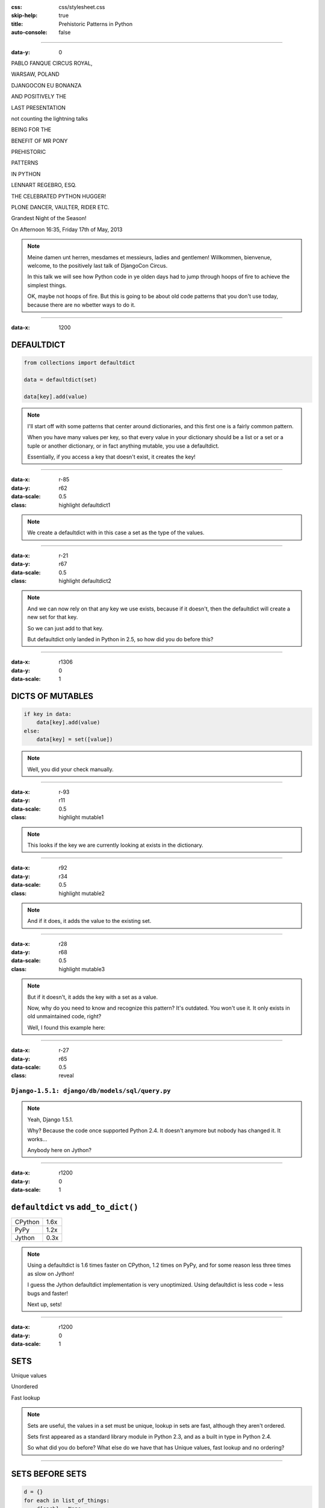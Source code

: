 :css: css/stylesheet.css
:skip-help: true
:title: Prehistoric Patterns in Python
:auto-console: false

----

:data-y: 0

.. class:: poster playfair bold pablo

PABLO FANQUE CIRCUS ROYAL,

.. class:: poster playfair warsaw

WARSAW, POLAND

.. class:: poster rye djangocon

DJANGOCON EU BONANZA

.. class:: poster chivo black positively

AND POSITIVELY THE

.. class:: poster playfair presentation

LAST PRESENTATION

.. class:: poster playfair counting

not counting the lightning talks

.. class:: poster chivo being bold

BEING FOR THE 

.. class:: poster chivo benefit bold

BENEFIT OF MR PONY

.. class:: poster diplomata prehistoric

PREHISTORIC

.. class:: poster diplomata  patterns

PATTERNS 

.. class:: poster diplomata python

IN PYTHON

.. class:: poster holtwood lennart

LENNART REGEBRO, ESQ.

.. class:: poster playfair celebrated

THE CELEBRATED PYTHON HUGGER!

.. class:: poster playfair plone black

PLONE DANCER, VAULTER, RIDER ETC.

.. class:: poster rye grandest

Grandest Night of the Season!

.. class:: poster playfair afternoon

On Afternoon 16:35, Friday 17th of May, 2013

.. note::

    Meine damen unt herren, mesdames et messieurs, ladies and gentlemen!
    Willkommen, bienvenue, welcome, to the positively last talk of DjangoCon
    Circus.
    
    In this talk we will see how Python code in ye olden days had to jump
    through hoops of fire to achieve the simplest things.
    
    OK, maybe not hoops of fire. But this is going to be about old code
    patterns that you don't use today, because there are no wbetter ways to
    do it.
    
----

:data-x: 1200

DEFAULTDICT
===========

.. code:: python

    from collections import defaultdict

    data = defaultdict(set)
    
    data[key].add(value)

.. note::

   I'll start off with some patterns that center around dictionaries, and
   this first one is a fairly common pattern.
   
   When you have many values per key, so that every value in your dictionary should
   be a list or a set or a tuple or another dictionary, or in fact anything mutable,
   you use a defaultdict.
   
   Essentially, if you access a key that doesn't exist, it creates the key!

----

:data-x: r-85
:data-y: r62
:data-scale: 0.5
:class: highlight defaultdict1

.. note::

    We create a defaultdict with in this case a set as the type of the
    values.

----

:data-x: r-21
:data-y: r67
:data-scale: 0.5
:class: highlight defaultdict2

.. note::

    And we can now rely on that any key we use exists, because if it
    doesn't, then the defaultdict will create a new set for that key.
    
    So we can just add to that key.
    
    But defaultdict only landed in Python in 2.5, so how did you do before this?  

----

:data-x: r1306
:data-y: 0
:data-scale: 1

DICTS OF MUTABLES
=================

.. code:: python

    if key in data:
        data[key].add(value)
    else:
        data[key] = set([value])

.. note::

    Well, you did your check manually.
   
----

:data-x: r-93
:data-y: r11
:data-scale: 0.5
:class: highlight mutable1

.. note::

  This looks if the key we are currently looking at exists in the dictionary.
  
----

:data-x: r92
:data-y: r34
:data-scale: 0.5
:class: highlight mutable2

.. note::

  And if it does, it adds the value to the existing set.

----

:data-x: r28
:data-y: r68
:data-scale: 0.5
:class: highlight mutable3

.. note::

  But if it doesn't, it adds the key with a set as a value.

  Now, why do you need to know and recognize this pattern? It's outdated.
  You won't use it. It only exists in old unmaintained code, right?

  Well, I found this example here:
  
----

:data-x: r-27
:data-y: r65
:data-scale: 0.5
:class: reveal

``Django-1.5.1: django/db/models/sql/query.py``
-----------------------------------------------


.. note::

    Yeah, Django 1.5.1.
    
    Why? Because the code once supported Python 2.4. It doesn't anymore
    but nobody has changed it. It works...
    
    Anybody here on Jython?
    

----

:data-x: r1200
:data-y: 0
:data-scale: 1

``defaultdict`` vs ``add_to_dict()``
====================================

+---------+------+
| CPython | 1.6x |
+---------+------+
| PyPy    | 1.2x |
+---------+------+
| Jython  | 0.3x |
+---------+------+

.. note::

    Using a defaultdict is 1.6 times faster on CPython, 1.2 times on PyPy,
    and for some reason less three times as slow on Jython!
    
    I guess the Jython defaultdict implementation is very unoptimized.
    Using defaultdict is less code = less bugs and faster!

    Next up, sets!

----

:data-x: r1200
:data-y: 0
:data-scale: 1

SETS
====

Unique values

Unordered

Fast lookup

.. note::

    Sets are useful, the values in a set must be unique, lookup in sets 
    are fast, although they aren't ordered.
    
    Sets first appeared as a standard library module in Python 2.3, and 
    as a built in type in Python 2.4.
    
    So what did you do before? What else do we have that has Unique values,
    fast lookup and no ordering?

----

SETS BEFORE SETS
================

.. code:: python

    d = {}
    for each in list_of_things:
        d[each] = None
        
    list_of_things = d.keys()

.. note::

    Yes! Dictionary keys!
    
    This code example makes a list unique by putting it into a dictionary
    as keys with a value of None, and then getting a list of keys back.

    I could not, to my dissapointment find any examples of this in Django. :-)
    
    Another usage of dictionary keys like this is when you wanted to do very
    fast lookups. Checking if a value exists in a dictionary is way faster
    than checking if it exists in a list.

----

``dicts`` vs ``lists``
======================

+------------+------+
| Python 2.7 | 40x  |
+------------+------+
| Python 3.3 | 50x  |
+------------+------+
| PyPy 1.9   | 200x |
+------------+------+

.. note::

    This is simply looking if a value exists in a dictionary vs a list.
    Data is random integers.
    
    And as you see, dictionaries are *way* faster than lists. So it
    used to be a pattern that if you needed to do that a lot, you used
    a dictionary.
    
----

``sets`` vs ``dicts``
=====================

+------------+-------+
| Python 2.7 | 1.1x  |
+------------+-------+
| Python 3.3 | 1.05x |
+------------+-------+
| PyPy 1.9   | 1.06x |
+------------+-------+

.. note::

    However, sets are a little bit faster than dictionaries.

----

SORTING
=======

**Prehistoric code:**

.. code:: python

    retval = []
    for tn in template_names:
        retval.extend(search_python(python_code, tn))
    retval = list(set(retval))
    retval.sort()
    return retval


.. class:: ref

Django 1.5.1: extras/csrf_migration_helper.py

.. note::

    OK, enough with dictionaries. Now lets talk about sorting.
    This code is also from Python 1.5.1.    
    
----

:data-x: r-266
:data-y: r-5
:data-scale: 0.5
:class: highlight sort1

.. note::

    First it creates a list to return.
    
----

:data-x: r293
:data-y: r68
:data-scale: 0.7
:class: highlight sort2

.. note::

    The it fills that list with values.

----

:data-x: r-127
:data-y: r33
:data-scale: 0.5
:class: highlight sort3

.. note::

    And makes the list of values unique by converting it into a set, and
    then back into a list.
    
----

:data-x: r-152
:data-y: r52
:data-scale: 0.5
:class: highlight sort4

.. note::

    And lastly it sorts the list before returning it.
    
----

:data-x: r1452
:data-y: 0
:data-scale: 1

SORTING
=======

.. code:: python

    retval = set()
    for tn in template_names:
        retval.update(search_python(python_code, tn))
    retval = list(retval)
    retval.sort()
    return retval

.. note::

    Now of course, the first mistake in this code is to use a list in
    the first place. That's not a prehistoric pattern, I think it's just
    a mistake in the code in this case, likely the list(set()) call was
    added later than the main loop.
    
    Sure, updating lists are faster than updating sets, but first
    creating a long list and then making it a set is not faster than
    using a set from the start.
    
----

:data-x: r1200
:data-y: 0
:data-scale: 1

SORTING
=======

.. code:: python

    retval = set()
    for tn in template_names:
        retval.update(search_python(python_code, tn))
    return sorted(retval)

.. note::

    But the point here is this change. Instead of creating a list
    and then sorting it, you can now use sorted().

----

:data-x: r-149
:data-y: r114
:data-scale: 0.5
:class: highlight sort5

.. note::

    Because less lines means less bugs.
    
    Now in the earlier case we know that the variable was a list, because we
    just made the set into a list. But in other cases you don't know it.
    And sorted() takes any iterable. It can be a list, or set or a generator.
    This makes the code more robust.
    
    Calling sort() on an existing list is a little bit faster than calling
    sorted on the list, as it ends up creating a new list. But the difference
    is very small.
    
    
----

:data-x: r1349
:data-y: 0
:data-scale: 1

SORTING WITH CMP
================

.. code:: python

    sorted = catalog_sequence[:]
    sorted.sort(lambda x, y: cmp(x.modified(), y.modified()))
    return sorted
    
.. class:: ref

    Plone 4.0: Products/CMFPlone/skins/plone_scripts/sort_modified_ascending.py
    
.. note::

    The next old sorting pattern *is* all about speed. And this is nothing
    you will find in Django 1.5, because this doesn't even work under Python 3.
    
    So this example is from Plone, which doesn't run on Python 3.

----

:data-x: r-203
:data-y: r1
:data-scale: 0.5
:class: highlight cmp1

.. note::

    As you see here, this code first take a copy of the list, which is a good
    indication that this is old, this code is from the time when Plone still
    supported Python 2.3. Another indication is that it calls the copy "sorted".
    
    So for clarity I'll refactor this code to use sorted and function instead
    of a lambda.
    
----

:data-x: r1403
:data-y: 0
:data-scale: 1

SORTING WITH CMP
================

.. code:: python

    def compare(x, y):
        return cmp(x.modified(), y.modified())
        
    return sorted(cmp=compare)

.. note::

    This is easier to read, but it has the same end-result.
    
----

:data-x: r27
:data-y: r45
:data-scale: 0.7
:class: highlight cmp2

.. note::

    And we see that the core of this is that it compares each object on the
    modification date.

    But since this uses a comparison method, it means it compares
    pairs of objects. And the longer the list is, the more pairs are possible!
    
----

:data-x: r1173
:data-y: 0
:data-scale: 1

AVERAGE # CALLS
===============

+--------+---------+----------+
| len(l) | # calls | Per item |
+--------+---------+----------+
| 4      | 6       | 1.5      |
+--------+---------+----------+
| 10     | 22      | 2.2      |
+--------+---------+----------+
| 100    | 528     | 5.28     |
+--------+---------+----------+
| 40,000 | 342,541 | 8.56     |
+--------+---------+----------+

.. class:: ref

    Reference: Jarret Hardie in Python Magazine

----

:data-x: r1200
:data-y: r0
:data-scale: 1

SORTING WITH KEY
================

.. code:: python

    def get_key(x):
        return x.modified()
        
    return sorted(key=get_key)

.. note::

    But also since Python 2.4 we can sort with a key function instead.

----

:data-x: r6
:data-y: r45
:data-scale: 0.5
:class: highlight cmp3

.. note::

    The function now got much simpler, and has only one call.
    But how does the statistics look for how many calls the function gets?
    
----

:data-x: r1194
:data-y: 0
:data-scale: 1

AVERAGE # CALLS
===============

+--------+---------+----------+
| len(l) | # calls | Per item |
+--------+---------+----------+
| 4      | 4       | 1        |
+--------+---------+----------+
| 10     | 10      | 1        |
+--------+---------+----------+
| 100    | 100     | 1        |
+--------+---------+----------+
| 40,000 | 40,000  | 1        |
+--------+---------+----------+

.. note::

    Yeah, you get exactly one call per item, always.
    With the earlier code, we get in average 680,000 calls to the
    modified() method when sorting 40.000 items. 
    
    Now we get 40,000 calls. That's 1/17th the amount of calls. Which
    essentially means that sorting 40,000 items takes just a tenth of the
    time.
    
----

:data-x: r1200

CONDITIONAL EXPRESSIONS
=======================

.. code:: python

    first_choice = include_blank and blank_choice or []
    

.. class:: ref

    Django-1.5.1: django/db/models/related.py

.. note::

    blank_choice is a parameter. What if it is something that evaluates to
    false, like a None or an empty set?
    
    Yes: first_choice will be an empty list, not what you pass in as blank_choice.
    
    In this example from Django, this is not an important issue, because a blank
    blank_choice makes no sense. But a blank blank_choice should really result in
    an error because explicit is better than implicit.

----

CONDITIONAL EXPRESSIONS
=======================

.. code:: python

    first_choice = blank_choice if include_blank else []
    
.. note::

    This is the new syntax for one line conditionals. When I say "New" I mean
    since Python 2.5.

----

CONSTANTS AND LOOPS
===================

.. code:: python

    const = 5 * 3.5
    result = 0
    for each in some_iterable:
        result += const
    

.. note::

    This is a pattern that was suggested to me that I should bring up.
    And I wasn't going to do it until I started benchmarking it.
    
    Here we see something simple, calculating a constant outside the loop.
    That should speed up the loop, right because you don't have to calculate
    the constant, right?

----

OUTSIDE VS INSIDE
=================

``5 * 3.5``
-----------

+------------+------+
| Python 2.4 | 2.0x |
+------------+------+
| Python 2.7 | 1.0x |
+------------+------+
| Python 3.3 | 1.0x |
+------------+------+
| PyPy 1.9   | 1.0x |
+------------+------+
| Jython 2.7 | 1.2x |
+------------+------+

.. note::

    Well, kinda. It used to be much faster, but since Python 2.5 it isn't.
    CPython will find that multiplication and calculate only once.
    In Jython it's still marginally faster to calculate it outside.
    
    PyPy of course is ridicolously fast with this code, it does this some
    30-40 times faster than Python 2.7.
    
----

OUTSIDE VS INSIDE
=================

``5 / 3.5``
-----------

+------------+------+
| Python 2.4 | 2.0x |
+------------+------+
| Python 2.7 | 2.0x |
+------------+------+
| Python 3.3 | 1.0x |
+------------+------+
| PyPy 1.9   | 1.0x |
+------------+------+
| Jython 2.7 | 1.2x |
+------------+------+

.. note::

    So if you have a division in the calculation, the Python 2.7 
    gets slow again! 
    
    Python 3.3 and PyPy are still fine, though.
    
    But of course, my example is stupid. 5 * 3.5 is actually 17.5, so when you
    have constants, you can simply change the code to the constant! Problem solved!
    
----

``result = len(some_iterable) * 17.5``
======================================

.. note:

    And it can be replaced with this. Which is about 250 times faster. Except
    on PyPy where it's just 10 times faster. Which is still twice as fast as
    Python 2.7.
    
    So, let us take some less stupid example. 
    
----

CONSTANTS AND LOOPS
===================

.. code:: python

    const = 5 * a_var
    result = 0
    for each in some_iterable:
        result += each * const

.. note::

    Here the constant is "semi-constant" and we multiply with each item in
    the iterable. This makes more sense.

----

OUTSIDE VS INSIDE
=================

``each * 5 * a_var``
--------------------

+------------+------+
| Python 2.4 | 1.3x |
+------------+------+
| Python 2.7 | 1.3x |
+------------+------+
| Python 3.3 | 1.3x |
+------------+------+
| PyPy 1.9   | 1.0x |
+------------+------+
| Jython 2.7 | 1.7x |
+------------+------+

.. note::

    Now the optimization dissappeared. Calculating the constant outside
    of the loop is now faster again.
    
    Except on PyPy which still succeeds in optimizing this.
    
----

OUTSIDE VS INSIDE
=================

``each * 5 ** a_var``
---------------------

+------------+------+
| Python 2.4 | 1.8x |
+------------+------+
| Python 2.7 | 2.0x |
+------------+------+
| Python 3.3 | 2.0x |
+------------+------+
| PyPy 1.9   | 33x  |
+------------+------+
| Jython 2.7 | 6.4x |
+------------+------+

.. note::

    Unless you use a power in the calculation of the constant,
    where PyPy's optimization also dissapears!
    
    On PyPy it's now 33 times faster to calculate this constant outside the loop!
    But still twice as fast as Python 2.7.
    
    So this pattern turns out not to be prehistoric at all!
    
    You *should* calculate constants outside of the loop.

----

STRING CONCATENATION
====================

**Prehistoric Claim:**

Don't use ``+``
---------------

----

THE MISUNDERSTANDING
====================

This is slow:

.. code:: python

    result = ''
    for text in make_a_lot_of_text():
        result = result + text
    return result

----

THE MISUNDERSTANDING
====================

Much faster:

.. code:: python

    texts = make_a_lot_of_text()
    result = ''.join(texts)
    return result
    
----

THE MISUNDERSTANDING
====================

But this:

.. code:: python

    self._leftover = bytes + self._leftover
    
is not slower than this:

.. code:: python

    self._leftover = b''.join([bytes, self._leftover])
    
.. class:: ref

Django 1.5.1: django/http/multipartparser.py, Line 355

----

MANY COPIES
===========

.. code:: python

    result = ''
    for text in make_a_lot_of_text():
        result = result + text
    return result

----

:data-x: r-25
:data-y: r80
:data-scale: 0.5
:class: highlight concat1

----

:data-x: r1225
:data-y: 0
:data-scale: 1

ONE COPY!
=========

.. code:: python

    texts = make_a_lot_of_text()
    result = ''.join(texts)
    return result
    
----

:data-x: r-35
:data-y: r63
:data-scale: 0.5
:class: highlight concat2

----

:data-x: r1235
:data-y: 0
:data-scale: 1

INSERT BENCHMARKS HERE
======================

If I get that damn benchmarking module finished.

